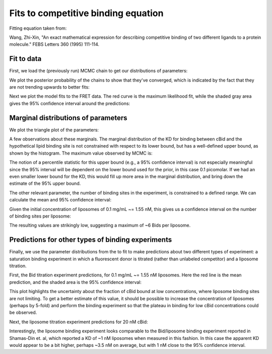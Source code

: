 Fits to competitive binding equation
====================================

Fitting equation taken from:

Wang, Zhi-Xin, "An exact mathematical expression for describing competitive
binding of two different ligands to a protein molecule." FEBS Letters 360
(1995) 111-114.

Fit to data
-----------

First, we load the (previously run) MCMC chain to get our distributions of
parameters:

.. ipython::

    In [1]: from tbidbaxlipo.plots.x140429_Bid_membrane_FRET.exact_comp_bind_mcmc import *

    In [2]: with open('../results/mcmc/140429_exact_comp_bind_mcmc.pck') as f:
       ...:     sampler = pickle.load(f)
       ...:

    In [3]: plot_chain(sampler.flatchain[0], sampler.lnprobability[0])

We plot the posterior probability of the chains to show that they've
converged, which is indicated by the fact that they are not trending upwards
to better fits:

.. ipython::

    @savefig 140429_exact_comp_bind_mcmc_1.png
    In [4]: plt.figure('Chains')

Next we plot the model fits to the FRET data. The red curve is the maximum
likelihood fit, while the shaded gray area gives the 95% confidence interval
around the predictions:

.. ipython::

    In [4]: plt.figure('Fits')

    In [5]: plt.savefig('_static/140429_exact_comp_bind_mcmc_2.png', dpi=300)

.. image:: ../../../_static/140429_exact_comp_bind_mcmc_2.png
    :width: 400px

Marginal distributions of parameters
------------------------------------

We plot the triangle plot of the parameters:

.. ipython::

    @savefig 140429_exact_comp_bind_mcmc_3.png width=600
    In [4]: plt.figure(3)

A few observations about these marginals. The marginal distribution of the KD
for binding between cBid and the hypothetical lipid binding site is not constrained with respect to its lower bound, but has a well-defined upper bound, as
shown by the histogram. The maximum value observed by MCMC is:

.. ipython::

    # Max value for Bid/lipo-site KD in nanomolar
    In [3]: print 10 ** np.max(sampler.flatchain[0,:,0])

The notion of a percentile statistic for this upper bound (e.g., a 95%
confidence interval) is not especially meaningful since the 95% interval will
be dependent on the lower bound used for the prior, in this case 0.1 picomolar.
If we had an even smaller lower bound for the KD, this would fill up more area
in the marginal distribution, and bring down the estimate of the 95% upper
bound.

The other relevant parameter, the number of binding sites in the experiment, is
constrained to a defined range. We can calculate the mean and 95%
confidence interval:

.. ipython::

    # Mean [Lipo-sites], in nanomolar
    In [18]: mean_lipo_site_conc = 10 ** np.mean(sampler.flatchain[0,:,1])

    In [19]: print mean_lipo_site_conc

    #  95% conf interval for [Lipo-sites], in nanomolar
    In [18]: lipo_site_concs_95 = 10 ** np.percentile(sampler.flatchain[0,:,1], [2.5, 97.5])

    In [19]: print lipo_site_concs_95

Given the initial concentration of liposomes of 0.1 mg/mL ~= 1.55 nM, this gives us a confidence interval on the number of binding sites per liposome:

.. ipython::

    # Mean sites per liposome
    In [19]: print mean_lipo_site_conc / 1.55

    # Sites per liposome, 95% confidence interval
    In [19]: print lipo_site_concs_95 / 1.55

The resulting values are strikingly low, suggesting a maximum of ~6 Bids
per liposome.

Predictions for other types of binding experiments
--------------------------------------------------

Finally, we use the parameter distributions from the to fit to make predictions
about two different types of experiment: a saturation binding experiment in
which a fluorescent donor is titrated (rather than unlabeled competitor) and a
liposome titration.

First, the Bid titration experiment predictions, for 0.1 mg/mL ~= 1.55 nM liposomes. Here the red line is the mean prediction, and the shaded area is the 95% confidence interval:

.. ipython::

    In [1]: plot_saturation_binding_predictions(sampler.flatchain[0])

    In [2]: plt.figure('Satbinding')

    In [5]: plt.savefig('_static/140429_exact_comp_bind_mcmc_4.png', dpi=300)

.. image:: ../../../_static/140429_exact_comp_bind_mcmc_4.png

This plot highlights the uncertainty about the fraction of cBid bound at low
concentrations, where liposome binding sites are not limiting. To get a better
estimate of this value, it should be possible to increase the concentration of
liposomes (perhaps by 5-fold) and perform the binding experiment so that the
plateau in binding for low cBid concentrations could be observed.

Next, the liposome titration experiment predictions for 20 nM cBid:

.. ipython::

    In [2]: plt.figure('Lipobinding')

    In [5]: plt.savefig('_static/140429_exact_comp_bind_mcmc_5.png', dpi=300)

.. image:: ../../../_static/140429_exact_comp_bind_mcmc_5.png

Interestingly, the liposome binding experiment looks comparable to the
Bid/liposome binding experiment reported in Shamas-Din et. al, which reported a
KD of ~1 nM liposomes when measured in this fashion. In this case the apparent
KD would appear to be a bit higher, perhaps ~3.5 nM on average, but with 1 nM
close to the 95% confidence interval.

